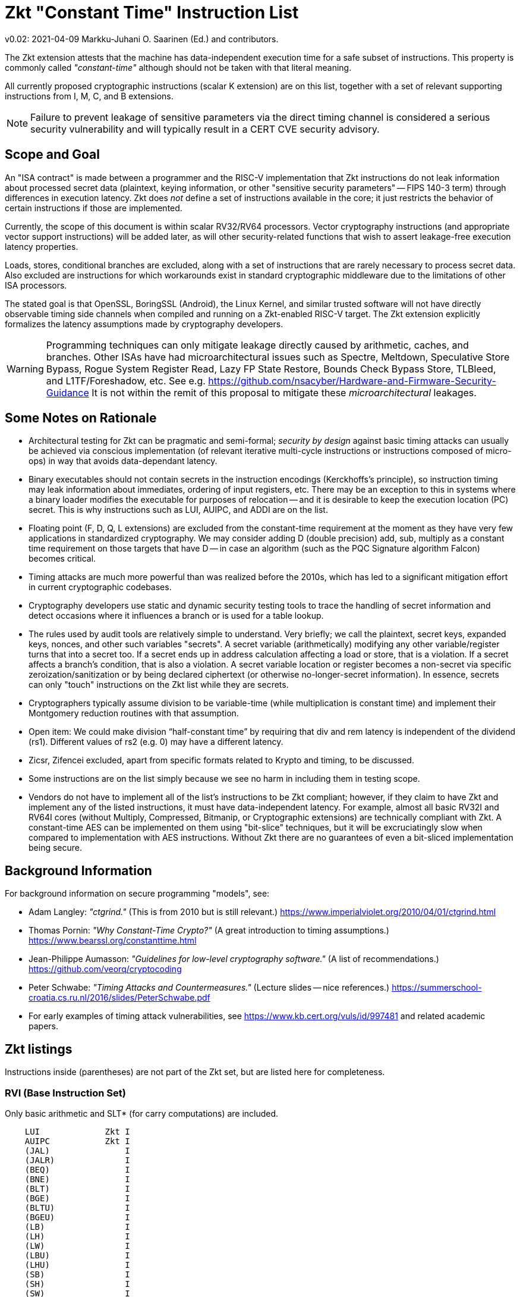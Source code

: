
=       Zkt "Constant Time" Instruction List

v0.02: 2021-04-09   Markku-Juhani O. Saarinen (Ed.) and contributors.

The Zkt extension attests that the machine has data-independent execution
time for a safe subset of instructions. This property is commonly called
_"constant-time"_ although should not be taken with that literal meaning.

All currently proposed cryptographic instructions (scalar K extension) are on
this list, together with a set of relevant supporting instructions from
I, M, C, and B extensions.


NOTE: Failure to prevent leakage of sensitive parameters via the direct
timing channel is considered a serious security vulnerability and will
typically result in a CERT CVE security advisory.


== Scope and Goal

An "ISA contract" is made between a programmer and the RISC-V implementation
that Zkt instructions do not leak information about processed secret data
(plaintext, keying information, or other "sensitive security parameters" --
FIPS 140-3 term) through differences in execution latency. Zkt does _not_
define a set of instructions available in the core; it just restricts the
behavior of certain instructions if those are implemented.

Currently, the scope of this document is within scalar RV32/RV64 processors.
Vector cryptography instructions (and appropriate vector support instructions)
will be added later, as will other security-related functions that wish
to assert leakage-free execution latency properties.

Loads, stores, conditional branches are excluded, along with a set of
instructions that are rarely necessary to process secret data. Also excluded
are instructions for which workarounds exist in standard cryptographic
middleware due to the limitations of other ISA processors.

The stated goal is that OpenSSL, BoringSSL (Android), the Linux Kernel,
and similar trusted software will not have directly observable
timing side channels when compiled and running on a Zkt-enabled RISC-V target.
The Zkt extension explicitly formalizes the latency assumptions made by
cryptography developers.

WARNING: Programming techniques can only mitigate leakage directly caused by
arithmetic, caches, and branches. Other ISAs have had microarchitectural
issues such as Spectre, Meltdown, Speculative Store Bypass, Rogue System
Register Read, Lazy FP State Restore, Bounds Check Bypass Store, TLBleed,
and L1TF/Foreshadow, etc. See e.g.
https://github.com/nsacyber/Hardware-and-Firmware-Security-Guidance
It is not within the remit of this proposal to mitigate these
_microarchitectural_ leakages.


== Some Notes on Rationale

* Architectural testing for Zkt can be pragmatic and semi-formal;
_security by design_ against basic timing attacks can usually be achieved via
conscious implementation (of relevant iterative multi-cycle instructions or
instructions composed of micro-ops) in way that avoids data-dependant latency.
* Binary executables should not contain secrets in the instruction encodings
(Kerckhoffs's principle), so instruction timing may leak information about
immediates, ordering of input registers, etc. There may be an exception to this
in systems where a binary loader modifies the executable for purposes of
relocation -- and it is desirable to keep the execution location (PC) secret.
This is why instructions such as LUI, AUIPC, and ADDI are on the list.
* Floating point (F, D, Q, L extensions) are excluded from the constant-time
requirement at the moment as they have very few applications in standardized
cryptography. We may consider adding D (double precision) add, sub, multiply
as a constant time requirement on those targets that have D -- in case an
algorithm (such as the PQC Signature algorithm Falcon) becomes critical.
* Timing attacks are much more powerful than was realized before the 2010s,
which has led to a significant mitigation effort in current cryptographic
codebases.
* Cryptography developers use static and dynamic security testing tools
to trace the handling of secret information and detect occasions where it
influences a branch or is used for a table lookup.
* The rules used by audit tools are relatively simple to understand.
Very briefly; we call the plaintext, secret keys, expanded keys, nonces,
and other such variables "secrets". A secret variable (arithmetically)
modifying any other variable/register turns that into a secret too.
If a secret ends up in address calculation affecting a load or store, that
is a violation. If a secret affects a branch's condition, that is also a
violation. A secret variable location or register becomes a non-secret via
specific zeroization/sanitization or by being declared ciphertext 
(or otherwise no-longer-secret information). In essence, secrets can only
"touch" instructions on the Zkt list while they are secrets.
*  Cryptographers typically assume division to be variable-time (while
multiplication is constant time) and implement their Montgomery reduction
routines with that assumption.
* Open item: We could make division “half-constant time” by requiring that
div and rem latency is independent of the dividend (rs1). Different values of
rs2 (e.g. 0) may have a different latency.
* Zicsr, Zifencei excluded, apart from specific formats related to Krypto and
timing, to be discussed.
* Some instructions are on the list simply because we see no harm in
including them in testing scope.
* Vendors do not have to implement all of the list's instructions to be Zkt
compliant; however, if they claim to have Zkt and implement any of the listed instructions, it must have data-independent latency. For example, almost all
basic RV32I and RV64I cores (without Multiply, Compressed, Bitmanip, or
Cryptographic extensions) are technically compliant with Zkt. A constant-time
AES can be implemented on them using "bit-slice" techniques, but it will be 
excruciatingly slow when compared to implementation with AES instructions.
Without Zkt there are no guarantees of even a bit-sliced implementation being
secure.

== Background Information

For background information on secure programming "models", see:

* Adam Langley: _"ctgrind."_ (This is from 2010 but is still relevant.)
https://www.imperialviolet.org/2010/04/01/ctgrind.html
* Thomas Pornin: _"Why Constant-Time Crypto?"_ (A great introduction to timing assumptions.) https://www.bearssl.org/constanttime.html
* Jean-Philippe Aumasson: _"Guidelines for low-level cryptography software."_
(A list of recommendations.) https://github.com/veorq/cryptocoding
* Peter Schwabe: _"Timing Attacks and Countermeasures."_
(Lecture slides -- nice references.)
https://summerschool-croatia.cs.ru.nl/2016/slides/PeterSchwabe.pdf
* For early examples of timing attack vulnerabilities, see
https://www.kb.cert.org/vuls/id/997481 and related academic papers.


== Zkt listings

Instructions inside (parentheses) are not part of the Zkt set, but are listed
here for completeness. 

===    RVI (Base Instruction Set)

Only basic arithmetic and SLT* (for carry computations) are included.

----
    LUI             Zkt I
    AUIPC           Zkt I
    (JAL)               I
    (JALR)              I
    (BEQ)               I
    (BNE)               I
    (BLT)               I
    (BGE)               I
    (BLTU)              I
    (BGEU)              I
    (LB)                I
    (LH)                I
    (LW)                I
    (LBU)               I
    (LHU)               I
    (SB)                I
    (SH)                I
    (SW)                I
    ADDI            Zkt I
    SLTI            Zkt I
    SLTIU           Zkt I
    XORI            Zkt I
    ORI             Zkt I
    ANDI            Zkt I
    SLLI            Zkt I
    SRLI            Zkt I
    SRAI            Zkt I
    ADD             Zkt I
    SUB             Zkt I
    SLL             Zkt I
    SLT             Zkt I
    SLTU            Zkt I
    XOR             Zkt I
    SRL             Zkt I
    SRA             Zkt I
    OR              Zkt I
    AND             Zkt I
    (FENCE)             I
    (ECALL)             I
    (EBREAK)            I

    (LWU)               I
    (LD)                I
    (SD)                I
    SLLI            Zkt I
    SRLI            Zkt I
    SRAI            Zkt I
    ADDIW           Zkt I
    SLLIW           Zkt I
    SRLIW           Zkt I
    SRAIW           Zkt I
    ADDW            Zkt I
    SUBW            Zkt I
    SLLW            Zkt I
    SRLW            Zkt I
    SRAW            Zkt I
----

===    RVM (Multiply)

Multiplication is included; division and remaindering excluded.
----
    MUL             Zkt M
    MULH            Zkt M
    MULHSU          Zkt M
    MULHU           Zkt M
    (DIV)               M
    (DIVU)              M
    (REM)               M
    (REMU)              M

    MULW            Zkt M
    (DIVW)              M
    (DIVUW)             M
    (REMW)              M
    (REMUW)             M
----

===    RVC (Compressed)

Same criteria as in RVI. Organized by “quadrants”

----
    (C.ADDI4SPN)        C
    (C.FLD)             C
    (C.LQ)              C
    (C.LW)              C
    (C.FLW)             C
    (C.LD)              C
    (C.FSD)             C
    (C.SQ)              C
    (C.SW)              C
    (C.FSW)             C
    (C.SD)              C
    C.NOP           Zkt C
    C.ADDI          Zkt C
    (C.JAL)             C
    C.ADDIW         Zkt C
    (C.LI)              C
    (C.ADDI16SP)        C
    C.LUI           Zkt C
    C.SRLI          Zkt C
    C.SRLI64        Zkt C
    C.SRAI          Zkt C
    C.SRAI64        Zkt C
    C.ANDI          Zkt C
    C.SUB           Zkt C
    C.XOR           Zkt C
    C.OR            Zkt C
    C.AND           Zkt C
    C.SUBW          Zkt C
    C.ADDW          Zkt C
    (C.J)               C
    (C.BEQZ)            C
    (C.BNEZ)            C
    C.SLLI          Zkt C
    C.SLLI64        Zkt C
    (C.FLDSP)           C
    (C.LQSP)            C
    (C.LWSP)            C
    (C.FLWSP)           C
    (C.LDSP)            C
    (C.JR)              C
    C.MV            Zkt C
    (C.EBREAK)          C
    (C.JALR)            C
    C.ADD           Zkt C
    (C.FSDSP)           C
    (C.SQSP)            C
    (C.SWSP)            C
    (C.FSWSP)           C
    (C.SDSP)
----

===    RVK (Scalar Cryptography)

All K-specific, non-debug instructions included.

----
    AES32DSI        Zkt K
    AES32DSMI       Zkt K
    AES32ESI        Zkt K
    AES32ESMI       Zkt K
    AES64DS         Zkt K
    AES64DSM        Zkt K
    AES64ES         Zkt K
    AES64ESM        Zkt K
    AES64IM         Zkt K
    AES64KS1I       Zkt K
    AES64KS2        Zkt K
    SHA256SIG0      Zkt K
    SHA256SIG1      Zkt K
    SHA256SUM0      Zkt K
    SHA256SUM1      Zkt K
    SHA512SIG0H     Zkt K
    SHA512SIG0L     Zkt K
    SHA512SIG1H     Zkt K
    SHA512SIG1L     Zkt K
    SHA512SUM0R     Zkt K
    SHA512SUM1R     Zkt K
    SHA512SIG0      Zkt K
    SHA512SIG1      Zkt K
    SHA512SUM0      Zkt K
    SHA512SUM1      Zkt K
    SM3P0           Zkt K
    SM3P1           Zkt K
    SM4ED           Zkt K
    SM4KS           Zkt K
    POLLENTROPY     Zkt K
    (GETNOISE)          K
----

=== RVB (Bitmanip)

The "Zkb" subset of bitmanip in its entirety included. Note on REV, ZIP, UNZIP;
these are GREVI, SHFLI, UNSHFLI pseudoinstructions.

----
    CLMUL           Zkt B
    CLMULH          Zkt B
    XPERM.N         Zkt B
    XPERM.B         Zkt B
    ROR             Zkt B
    ROL             Zkt B
    RORI            Zkt B
    RORIW           Zkt B
    ANDN            Zkt B
    ORN             Zkt B
    XNOR            Zkt B
    PACK            Zkt B
    PACKU           Zkt B
    PACKH           Zkt B
    PACKW           Zkt B
    PACKUW          Zkt B
    REV.B           Zkt B
    REV8            Zkt B
    REV8.W          Zkt B
    ZIP             Zkt B
    UNZIP           Zkt B
----
